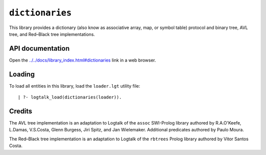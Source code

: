 ``dictionaries``
================

This library provides a dictionary (also know as associative array, map,
or symbol table) protocol and binary tree, AVL tree, and Red–Black tree
implementations.

API documentation
-----------------

Open the
`../../docs/library_index.html#dictionaries <../../docs/library_index.html#dictionaries>`__
link in a web browser.

Loading
-------

To load all entities in this library, load the ``loader.lgt`` utility
file:

::

   | ?- logtalk_load(dictionaries(loader)).

Credits
-------

The AVL tree implementation is an adaptation to Logtalk of the ``assoc``
SWI-Prolog library authored by R.A.O'Keefe, L.Damas, V.S.Costa, Glenn
Burgess, Jiri Spitz, and Jan Wielemaker. Additional predicates authored
by Paulo Moura.

The Red–Black tree implementation is an adaptation to Logtalk of the
``rbtrees`` Prolog library authored by Vitor Santos Costa.
